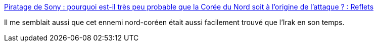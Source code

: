:jbake-type: post
:jbake-status: published
:jbake-title: Piratage de Sony : pourquoi est-il très peu probable que la Corée du Nord soit à l’origine de l’attaque ? : Reflets
:jbake-tags: politique,piratage,hacker,_mois_déc.,_année_2014
:jbake-date: 2014-12-29
:jbake-depth: ../
:jbake-uri: shaarli/1419871496000.adoc
:jbake-source: https://nicolas-delsaux.hd.free.fr/Shaarli?searchterm=http%3A%2F%2Freflets.info%2Fpiratage-de-sony-pourquoi-est-il-tres-peu-probable-que-la-coree-du-nord-soit-a-lorigine-de-lattaque%2F&searchtags=politique+piratage+hacker+_mois_d%C3%A9c.+_ann%C3%A9e_2014
:jbake-style: shaarli

http://reflets.info/piratage-de-sony-pourquoi-est-il-tres-peu-probable-que-la-coree-du-nord-soit-a-lorigine-de-lattaque/[Piratage de Sony : pourquoi est-il très peu probable que la Corée du Nord soit à l’origine de l’attaque ? : Reflets]

Il me semblait aussi que cet ennemi nord-coréen était aussi facilement trouvé que l'Irak en son temps.
